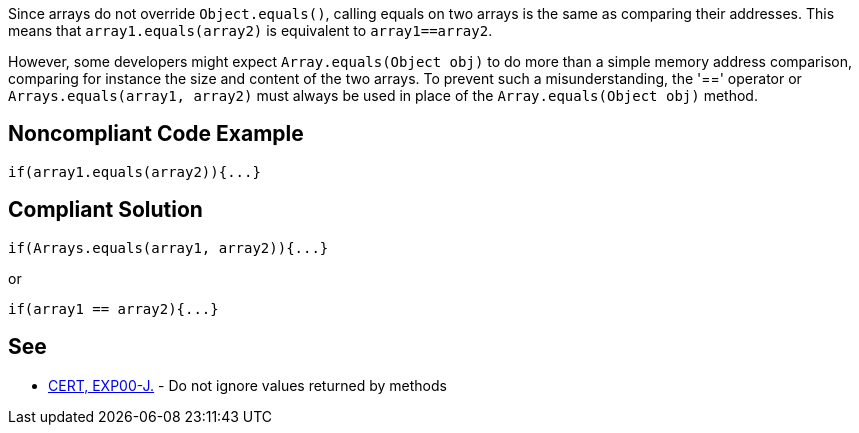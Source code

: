 Since arrays do not override ``++Object.equals()++``, calling equals on two arrays is the same as comparing their addresses. This means that ``++array1.equals(array2)++`` is equivalent to ``++array1==array2++``. 


However, some developers might expect ``++Array.equals(Object obj)++`` to do more than a simple memory address comparison, comparing for instance the size and content of the two arrays. To prevent such a misunderstanding, the '==' operator or ``++Arrays.equals(array1, array2)++`` must always be used in place of the ``++Array.equals(Object obj)++`` method.


== Noncompliant Code Example

[source,text]
----
if(array1.equals(array2)){...}
----


== Compliant Solution

----
if(Arrays.equals(array1, array2)){...}
----

or


----
if(array1 == array2){...}
----


== See

* https://www.securecoding.cert.org/confluence/x/9gEqAQ[CERT, EXP00-J.] - Do not ignore values returned by methods

